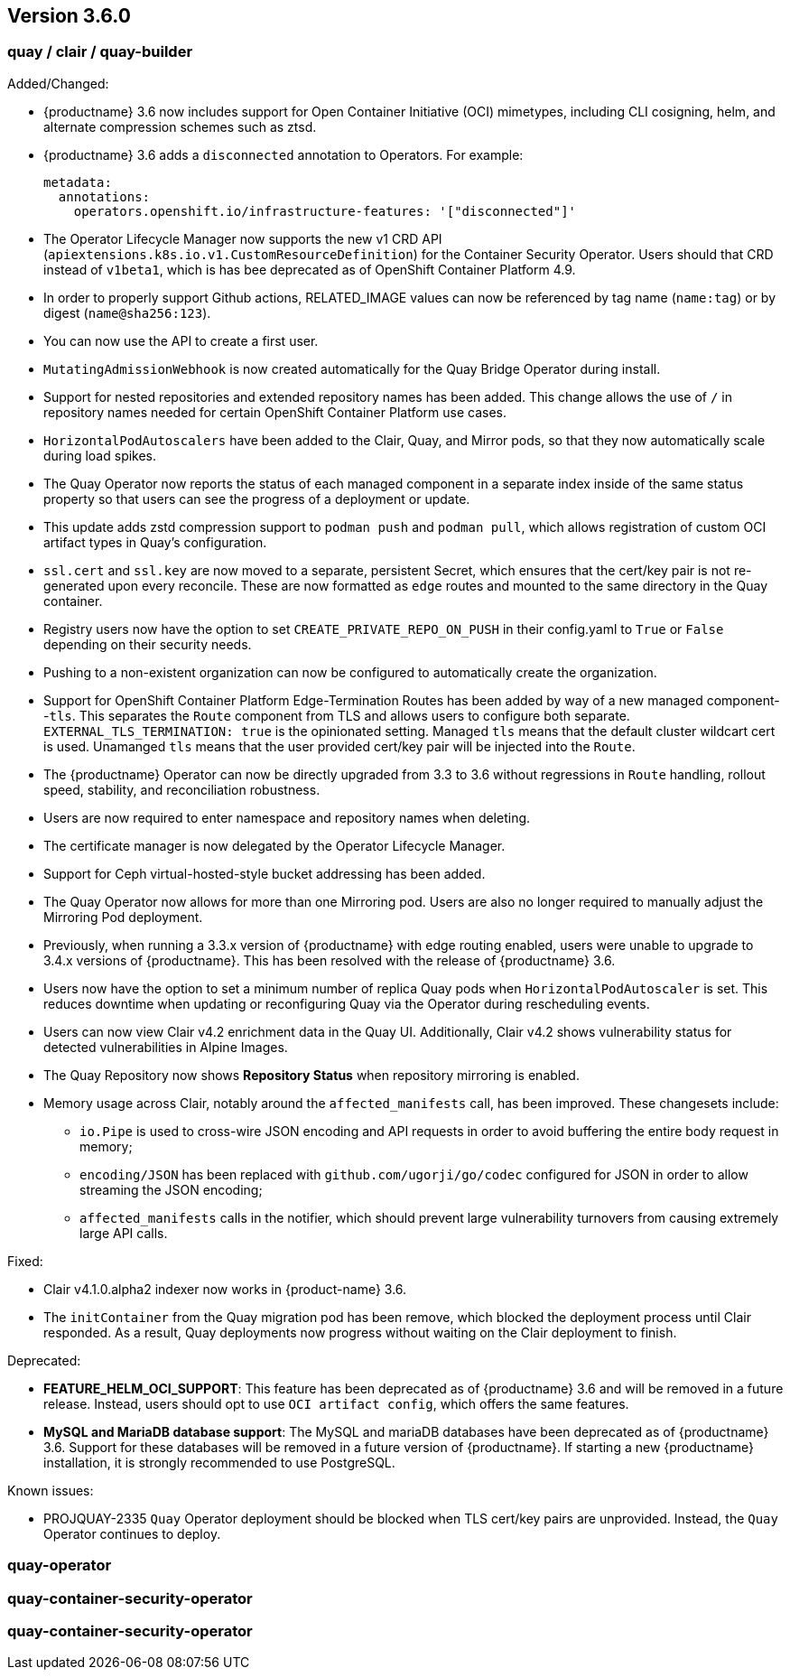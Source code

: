 [[rn-3-600]]
== Version 3.6.0

=== quay / clair / quay-builder

Added/Changed: 

* {productname} 3.6 now includes support for Open Container Initiative (OCI) mimetypes, including CLI cosigning, helm, and alternate compression schemes such as ztsd. 

* {productname} 3.6 adds a `disconnected` annotation to Operators. For example: 
+
[source,yaml]
----
metadata:
  annotations:
    operators.openshift.io/infrastructure-features: '["disconnected"]'
----

* The Operator Lifecycle Manager now supports the new v1 CRD API (`apiextensions.k8s.io.v1.CustomResourceDefinition`) for the Container Security Operator. Users should that CRD instead of `v1beta1`, which is has bee deprecated as of OpenShift Container Platform 4.9. 

* In order to properly support Github actions, RELATED_IMAGE values can now be referenced by tag name (`name:tag`) or by digest (`name@sha256:123`). 

* You can now use the API to create a first user. 

* `MutatingAdmissionWebhook` is now created automatically for the Quay Bridge Operator during install. 

* Support for nested repositories and extended repository names has been added. This change allows the use of `/` in repository names needed for certain OpenShift Container Platform use cases. 

* `HorizontalPodAutoscalers` have been added to the Clair, Quay, and Mirror pods, so that they now automatically scale during load spikes. 

* The Quay Operator now reports the status of each managed component in a separate index inside of the same status property so that users can see the progress of a deployment or update. 

* This update adds zstd compression support to `podman push` and `podman pull`, which allows registration of custom OCI artifact types in Quay's configuration. 

* `ssl.cert` and `ssl.key` are now moved to a separate, persistent Secret, which ensures that the cert/key pair is not re-generated upon every reconcile. These are now formatted as `edge` routes and mounted to the same directory in the Quay container. 

* Registry users now have the option to set `CREATE_PRIVATE_REPO_ON_PUSH` in their config.yaml to `True` or `False` depending on their security needs. 

* Pushing to a non-existent organization can now be configured to automatically create the organization. 

* Support for OpenShift Container Platform Edge-Termination Routes has been added by way of a new managed component--`tls`. This separates the `Route` component from TLS and allows users to configure both separate. `EXTERNAL_TLS_TERMINATION: true` is the opinionated setting. Managed `tls` means that the default cluster wildcart cert is used. Unamanged `tls` means that the user provided cert/key pair will be injected into the `Route`.

* The {productname} Operator can now be directly upgraded from 3.3 to 3.6 without regressions in `Route` handling, rollout speed, stability, and reconciliation robustness. 

* Users are now required to enter namespace and repository names when deleting. 

* The certificate manager is now delegated by the Operator Lifecycle Manager. 

* Support for Ceph virtual-hosted-style bucket addressing has been added. 

* The Quay Operator now allows for more than one Mirroring pod. Users are also no longer required to manually adjust the Mirroring Pod deployment. 

* Previously, when running a 3.3.x version of {productname} with edge routing enabled, users were unable to upgrade to 3.4.x versions of {productname}. This has been resolved with the release of {productname} 3.6. 

* Users now have the option to set a minimum number of replica Quay pods when `HorizontalPodAutoscaler` is set. This reduces downtime when updating or reconfiguring Quay via the Operator during rescheduling events. 

* Users can now view Clair v4.2 enrichment data in the Quay UI. Additionally, Clair v4.2 shows vulnerability status for detected vulnerabilities in Alpine Images. 

* The Quay Repository now shows *Repository Status* when repository mirroring is enabled. 

* Memory usage across Clair, notably around the `affected_manifests` call, has been improved. These changesets include: 

** `io.Pipe` is used to cross-wire JSON encoding and API requests in order to avoid buffering the entire body request in memory; 
** `encoding/JSON` has been replaced with `github.com/ugorji/go/codec` configured for JSON in order to allow streaming the JSON encoding;
** `affected_manifests` calls in the notifier, which should prevent large vulnerability turnovers from causing extremely large API calls. 


Fixed:

* Clair v4.1.0.alpha2 indexer now works in {product-name} 3.6. 

* The `initContainer` from the Quay migration pod has been remove, which blocked the deployment process until Clair responded. As a result, Quay deployments now progress without waiting on the Clair deployment to finish. 

Deprecated:

* *FEATURE_HELM_OCI_SUPPORT*: This feature has been deprecated as of {productname} 3.6 and will be removed in a future release. Instead, users should opt to use `OCI artifact config`, which offers the same features.

* *MySQL and MariaDB database support*: The MySQL and mariaDB databases have been deprecated as of {productname} 3.6. Support for these databases will be removed in a future version of {productname}. If starting a new {productname} installation, it is strongly recommended to use PostgreSQL. 

Known issues:

* PROJQUAY-2335 `Quay` Operator deployment should be blocked when TLS cert/key pairs are unprovided. Instead, the `Quay` Operator continues to deploy. 


=== quay-operator


=== quay-container-security-operator


=== quay-container-security-operator
